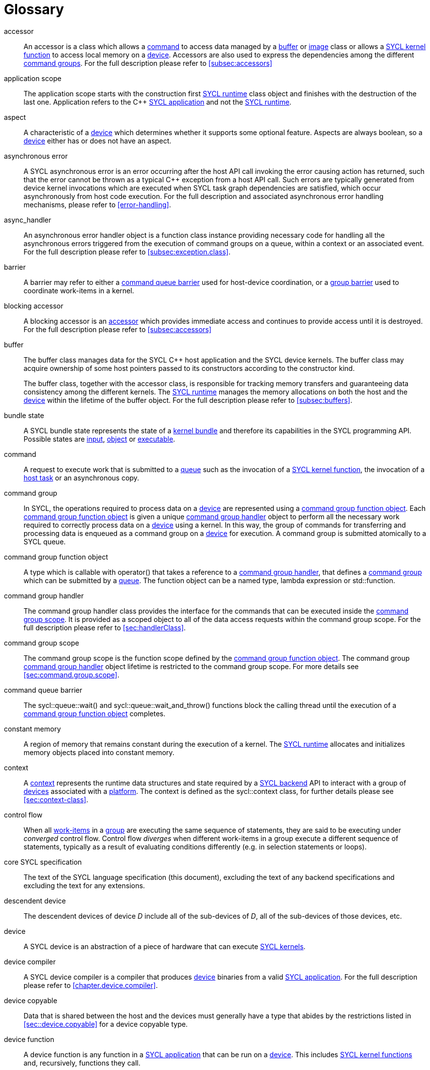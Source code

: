 // %%%%%%%%%%%%%%%%%%%%%%%%%%%% begin glossary %%%%%%%%%%%%%%%%%%%%%%%%%%%%

// TODO 2019/06/10
// Look at the remaining [keyword] spans in the document and add the
// lacking entries here

// The purpose of this glossary is to define the key concepts involved in
// specifying SYCL. This section includes definitions of terminology used
// throughout the specification document.

[glossary]
[[glossary]]
= Glossary

[glossary]
[[accessor]]accessor::
    An accessor is a class which allows a <<command>> to access data managed by
    a <<buffer>> or <<image>> class or allows a <<sycl-kernel-function>> to
    access local memory on a <<device>>.
    Accessors are also used to express the dependencies among the different
    <<command-group, command groups>>.
    For the full description please refer to <<subsec:accessors>>

[[application-scope]]application scope::
    The application scope starts with the construction first <<sycl-runtime>>
    class object and finishes with the destruction of the last one.
    Application refers to the {cpp} <<sycl-application>> and not the
    <<sycl-runtime>>.

[[aspect]]aspect::
    A characteristic of a <<device>> which determines whether it supports some
    optional feature.
    Aspects are always boolean, so a <<device>> either has or does not have an
    aspect.

[[async-error]]asynchronous error::
    A SYCL asynchronous error is an error occurring after the host API call
    invoking the error causing action has returned, such that the error cannot
    be thrown as a typical {cpp} exception from a host API call.
    Such errors are typically generated from device kernel invocations which are
    executed when SYCL task graph dependencies are satisfied, which occur
    asynchronously from host code execution.
    For the full description and associated asynchronous error handling
    mechanisms, please refer to <<error-handling>>.

[[async-handler]]async_handler::
    An asynchronous error handler object is a function class instance providing
    necessary code for handling all the asynchronous errors triggered from the
    execution of command groups on a queue, within a context or an associated
    event.
    For the full description please refer to <<subsec:exception.class>>.

[[barrier]]barrier::
    A barrier may refer to either a <<queue-barrier>> used for host-device
    coordination, or a <<group-barrier>> used to coordinate work-items in a
    kernel.

[[blocking-accessor]]blocking accessor::
    A blocking accessor is an <<accessor>> which provides immediate access and
    continues to provide access until it is destroyed.
    For the full description please refer to <<subsec:accessors>>

[[buffer]]buffer::
+
--
The buffer class manages data for the SYCL {cpp} host application and the SYCL
device kernels.
The buffer class may acquire ownership of some host pointers passed to its
constructors according to the constructor kind.

The buffer class, together with the accessor class, is responsible for tracking
memory transfers and guaranteeing data consistency among the different kernels.
The <<sycl-runtime>> manages the memory allocations on both the host and the
<<device>> within the lifetime of the buffer object.
For the full description please refer to <<subsec:buffers>>.
--

[[bundle-state]]bundle state::
    A SYCL bundle state represents the state of a <<kernel-bundle>> and
    therefore its capabilities in the SYCL programming API.
    Possible states are <<input>>, <<object>> or <<executable>>.

[[command]]command::
    A request to execute work that is submitted to a <<queue>> such as the
    invocation of a <<sycl-kernel-function>>, the invocation of a <<host-task>>
    or an asynchronous copy.

[[command-group]]command group::
    In SYCL, the operations required to process data on a <<device>> are
    represented using a <<command-group-function-object>>.
    Each <<command-group-function-object>> is given a unique <<handler>> object
    to perform all the necessary work required to correctly process data on a
    <<device>> using a kernel.
    In this way, the group of commands for transferring and processing data is
    enqueued as a command group on a <<device>> for execution.
    A command group is submitted atomically to a SYCL queue.

[[command-group-function-object]]command group function object::
    A type which is callable with [code]#operator()# that takes a reference to a
    <<handler>>, that defines a <<command-group>> which can be submitted by a
    <<queue>>.
    The function object can be a named type, lambda expression or
    [code]#std::function#.

[[handler]]command group handler::
    The command group handler class provides the interface for the commands that
    can be executed inside the <<command-group-scope>>.
    It is provided as a scoped object to all of the data access requests within
    the command group scope.
    For the full description please refer to <<sec:handlerClass>>.

[[command-group-scope]]command group scope::
    The command group scope is the function scope defined by the
    <<command-group-function-object>>.
    The command group <<handler>> object lifetime is restricted to the command
    group scope.
    For more details see <<sec:command.group.scope>>.

[[queue-barrier]]command queue barrier::
    The [code]#sycl::queue::wait()# and [code]#sycl::queue::wait_and_throw()#
    functions block the calling thread until the execution of a
    <<command-group-function-object>> completes.

[[constant-memory]]constant memory::
    A region of memory that remains constant during the execution of a kernel.
    The <<sycl-runtime>> allocates and initializes memory objects placed into
    constant memory.

[[context]]context::
    A <<context>> represents the runtime data structures and state required by a
    <<backend>> API to interact with a group of <<device,devices>> associated
    with a <<platform>>.
    The context is defined as the [code]#sycl::context# class, for further
    details please see <<sec:context-class>>.

[[control-flow]]control flow::
    When all <<work-item, work-items>> in a <<group>> are executing the same
    sequence of statements, they are said to be executing under _converged_
    control flow.
    Control flow _diverges_ when different work-items in a group execute a
    different sequence of statements, typically as a result of evaluating
    conditions differently (e.g. in selection statements or loops).

[[core-spec]]core SYCL specification::
    The text of the SYCL language specification (this document), excluding the
    text of any backend specifications and excluding the text for any
    extensions.

[[descendent-device]]descendent device::
    The descendent devices of device _D_ include all of the sub-devices of _D_,
    all of the sub-devices of those devices, etc.

[[device]]device::
    A SYCL device is an abstraction of a piece of hardware that can execute
    <<sycl-kernel-function,SYCL kernels>>.

[[device-compiler]]device compiler::
    A SYCL device compiler is a compiler that produces <<device>> binaries from
    a valid <<sycl-application>>.
    For the full description please refer to <<chapter.device.compiler>>.

[[device-copyable]]device copyable::
    Data that is shared between the host and the devices must generally have a
    type that abides by the restrictions listed in <<sec::device.copyable>> for
    a device copyable type.

[[device-function]]device function::
    A device function is any function in a <<sycl-application>> that can be run
    on a <<device>>.
    This includes <<sycl-kernel-function, SYCL kernel functions>> and,
    recursively, functions they call.

[[device-image]]device image::
    A device image is a representation of one or more <<kernel,kernels>> in an
    implementation-defined format.
    A device image could be a compiled version of the kernels in an intermediate
    language representation which needs to be translated at runtime into a form
    that can be invoked on a <<device>>, it could be a compiled version of the
    kernels in a native code format that is ready to be invoked without further
    translation, or it could be a source code representation which needs to be
    compiled before it can be invoked.
    Other representations are possible too.

[[device-selector]]device selector::
    A way to select a device used in various places.
    This is a callable object taking a <<device>> reference and returning an
    integer rank.
    One of the device with the highest non-negative value is selected.
    See <<sec:device-selector>> for more details.

[[discarded-statement]]discarded statement::
    ISO C++ +[stmt.if]+ describes a discarded statement as the branch statement
    of an [code]#if constexpr# which is not instantiated because of the boolean
    condition.
    For more context, see <<sec:language.restrictions.kernels>>.

[[event]]event::
    A SYCL object that represents the status of an operation that is being
    executed by the SYCL runtime.

[[executable]]executable::
    A state which a <<kernel-bundle>> can be in, representing
    <<sycl-kernel-function,SYCL kernel functions>> as an executable.

[[generic-memory]]generic memory::
    Generic memory is a virtual memory region which can represent
    <<global-memory>>, <<local-memory>> and <<private-memory>> region.

[[global-id]]global id::
    As in OpenCL, a global ID is used to uniquely identify a <<work-item>> and
    is derived from the number of global <<work-item,work-items>> specified when
    executing a kernel.
    A global ID is a one, two or three-dimensional value that starts at 0 per
    dimension.

[[global-memory]]global memory::
    Global memory is a memory region accessible to all <<work-item,work-items>>
    executing on a <<device>>.

[[group]]group::
    A group of work-items within the index space of a SYCL kernel execution,
    such as a <<work-group>> or <<sub-group>>.

[[group-barrier]]group barrier::
    A coordination mechanism for all <<work-item,work-items>> of a group.
    See the definition of the [code]#group_barrier# function.

[[h-item]]h-item::
    A unique identifier representing a single <<work-item>> within the index
    space of a SYCL kernel hierarchical execution.
    Can be one, two or three dimensional.
    In the SYCL interface a <<h-item>> is represented by the [code]#h_item#
    class (see <<hitem-class>>).

[[host]]host::
    Host is the system that executes the {cpp} application including the SYCL
    API.

[[host-pointer]]host pointer::
    A pointer to memory on the host.
    Cannot be accessed directly from a <<device>>.

[[host-task]]host task::
    A <<command>> which invokes a native {cpp} callable, scheduled conforming to
    SYCL dependency rules.

[[host-task-command]]host task command::
    A type of command that can be used inside a <<command-group>> in order to
    schedule a native {cpp} function.

[[id]]id::
    It is a unique identifier of an item in an index space.
    It can be one, two or three dimensional index space, since the SYCL kernel
    execution model is an <<nd-range>>.
    It is one of the index space classes.
    For the full description please refer to <<id-class>>.

[[image]]image::
    Images in SYCL, like buffers, are abstractions of multidimensional
    structured arrays.
    Image can refer to [code]#unsampled_image# and [code]#sampled_image#.
    For the full description please refer to <<subsec:images>>.

[[implementation-defined]]implementation-defined::
    Behavior that is explicitly allowed to vary between conforming
    implementations of SYCL.
    A SYCL implementer is required to document the implementation-defined
    behavior.

[[index-space-classes]]index space classes::
    Like in OpenCL, the kernel execution model defines an <<nd-range>> index
    space.
    The <<sycl-runtime>> class that defines an <<nd-range>> is the
    [code]#sycl::nd_range#, which takes as input the sizes of global and local
    work-items, represented using the [code]#sycl::range# class.
    The kernel library classes for indexing in the defined <<nd-range>> are the
    following classes:
+
  * [code]#sycl::id# : The basic index class representing an <<id>>;
  * [code]#sycl::item# : The <<item>> index class that contains the
    <<global-id>> and <<local-id>>;
  * [code]#sycl::nd_item# : The <<nd-item>> index class that contains the
    <<global-id>>, <<local-id>> and the <<work-group-id>>;
  * [code]#sycl::group# : The <<group>> class that contains the
    <<work-group-id>> and the member functions on a <<work-group>>.

[[input]]input::
    A state which a <<kernel-bundle>> can be in, representing
    <<sycl-kernel-function,SYCL kernel functions>> as a source or intermediate
    representation

[[item]]item::
    An item id is an interface used to retrieve the <<global-id>>,
    <<work-group-id>> and <<local-id>>.
    For further details see <<subsec:item.class>>.

[[kernel]]kernel::
    A kernel represents a <<sycl-kernel-function>> that has been compiled for a
    device, including all of the <<device-function,device functions>> it calls.
    A kernel is implicitly created when a <<sycl-kernel-function>> is submitted
    to a device via a <<kernel-invocation-command>>.
    However, a kernel can also be created manually by pre-compiling a
    <<kernel-bundle>> (see <<sec:interfaces.bundles>>).

[[kernel-bundle]]kernel bundle::
    A kernel bundle is a collection of <<device-image,device images>> that are
    associated with the same <<context>> and with a set of <<device,devices>>.
    Kernel bundles have one of three states: <<input>>, <<object>> or
    <<executable>>.
    Kernel bundles in the executable state are ready to be invoked on a device,
    whereas bundles in the other states need to be translated into the
    executable state before they can be invoked.

[[kernel-handler]]kernel handler::
    A representation of a <<sycl-kernel-function>> being invoked that is
    available to the <<kernel-scope>>.

// May conflict with host_task MR

[[kernel-invocation-command]]kernel invocation command::
    A type of command that can be used inside a <<command-group>> in order to
    schedule a <<sycl-kernel-function>>, includes [code]#single_task#, all
    variants of [code]#parallel_for# and [code]#parallel_for_workgroup#.

[[kernel-name]]kernel name::
    A kernel name is a class type that is used to assign a name to the kernel
    function, used to link the host system with the kernel object output by the
    device compiler.
    For details on naming kernels please see <<sec:naming.kernels>>.

[[kernel-scope]]kernel scope::
    The function scope of the [code]#operator()# on a <<sycl-kernel-function>>.
    Note that any function or member function called from the kernel is also
    compiled in kernel scope.
    The kernel scope allows {cpp} language extensions as well as restrictions to
    reflect the capabilities of devices.
    The extensions and restrictions are defined in the SYCL device compiler
    specification.

[[local-id]]local id::
    A unique identifier of a <<work-item>> among other work-items of a
    <<work-group>>.

[[local-memory]]local memory::
    Local memory is a memory region associated with a <<work-group>> and
    accessible only by <<work-item,work-items>> in that <<work-group>>.

[[manifestly-constant-evaluated]]manifestly constant-evaluated expression or conversion::
    ISO C++ +[expr.const]+ describes manifestly constant-evaluated expression or
    conversion like constant expressions, condition of an +if constexpr+, an
    immediate invocation, used in template parameters, in constant
    initialization, etc.
    This is evaluated at compile-time by the compiler.
    For more context, see <<sec:language.restrictions.kernels>>.

[[mem-fence]]mem-fence::
    A memory fence provides control over re-ordering of memory load and store
    operations when coupled with an atomic operation.
    See the definition of the [code]#sycl::atomic_fence# function.

[[native-backend-object]]native backend object::
    An opaque object defined by a specific backend that represents a high-level
    SYCL object on said backend.
    There is no guarantee of having native backend objects for all SYCL types.

[[native-specialization-constant]]native-specialization constant::
    A <<specialization-constant>> in a device image whose value can be used by
    an online compiler as an immediate value during the compilation.

[[nd-item]]nd-item::
    A unique identifier representing a single <<work-item>> and <<work-group>>
    within the index space of a SYCL kernel execution.
    Can be one, two or three dimensional.
    In the SYCL interface an <<nd-item>> is represented by the [code]#nd_item#
    class (see <<nditem-class>>).

[[nd-range]]nd-range::
    A representation of the index space of a SYCL kernel execution, the
    distribution of <<work-item,work-items>> within into
    <<work-group,work-groups>>.
    Contains a <<range>> specifying the number of global
    <<work-item,work-items>>, a <<range>> specifying the number of local
    <<work-item,work-items>> and a <<id>> specifying the global offset.
    Can be one, two or three dimensional.
    The minimum size of <<range>> within the <<nd-range>> is 0 per dimension;
    where any dimension is set to zero, the index space in all dimensions will
    be zero.
    In the SYCL interface an <<nd-range>> is represented by the [code]#nd_range#
    class (see <<subsubsec:nd-range-class>>).

[[object]]object::
    A state which a <<kernel-bundle>> can be in, representing
    <<sycl-kernel-function,SYCL kernel functions>> as a non-executable object.

[[platform]]platform::
    A collection of <<device,devices>> managed by a single <<backend,backend>>.

[[private-memory]]private memory::
    A region of memory private to a <<work-item>>.
    Variables defined in one work-item's private memory are not visible to
    another work-item.
    The [code]#sycl::private_memory# class provides access to the work-item's
    private memory for the hierarchical API as it is described in
    <<sec:parallel-for-hierarchical>>.

[[queue]]queue::
    A SYCL command queue is an object that holds command groups to be executed
    on a SYCL <<device>>.
    SYCL provides a heterogeneous platform integration using device queue, which
    is the minimum requirement for a SYCL application to run on a SYCL
    <<device>>.
    For the full description please refer to <<sec:queue-class>>.

[[range]]range::
    A representation of a number of <<work-item,work-items>> or
    <<work-group,work-groups>> within the index space of a SYCL kernel
    execution.
    Can be one, two or three dimensional.
    In the SYCL interface a <<range>> is represented by the [code]#range# class
    (see <<range-class>>).

[[ranged-accessor]]ranged accessor::
    A ranged accessor is a host or buffer <<accessor>> that was constructed with
    a non-zero offset into the data buffer or with an access range smaller than
    the range of the data buffer, or both.
    Please refer to <<sec:accessors.ranged>> for more info.

[[reduction]]reduction::
    An operation that produces a single value by combining multiple values in an
    unspecified order using a binary operator.
    If the operator is non-associative or non-commutative, the behavior of a
    reduction may be non-deterministic.

[[root-device]]root device::
    A device that is not a sub-device.
    The function [code]#device::get_devices()# returns a vector of all the root
    devices.

[[rule-of-five]]rule of five::
    For a given class, if at least one of the copy constructor, move
    constructor, copy assignment operator, move assignment operator or
    destructor is explicitly declared, all of them should be explicitly
    declared.

[[rule-of-zero]]rule of zero::
    For a given class, if the copy constructor, move constructor, copy
    assignment operator, move assignment operator and destructor would all be
    inlined, public and defaulted, none of them should be explicitly declared.

[[smcp]]SMCP::
     The single-source multiple compiler-passes (SMCP)
    technique allows a single-source file to be parsed by multiple compilers for
    building native programs per compilation target.
    For example, a standard {cpp} CPU compiler for targeting <<host>> will parse
    the <<sycl-file>> to create the {cpp} <<sycl-application>> which offloads
    parts of the computation to other <<device,devices>>.
    A SYCL device compiler will parse the same source file and target only SYCL
    kernels.
    For the full description please refer to <<subsec:smcp>>.
    See <<sscp>> for another approach.

[[specialization-constant]]specialization constant::
    A constant variable where the value is not known until compilation of the
    <<sycl-kernel-function>>.

[[specialization-id]]specialization id::
    An identifier which represents a reference to a <<specialization-constant>>
    both in the <<sycl-application>> for setting the value prior to the
    compilation of a <<kernel-bundle>> and in a <<sycl-kernel-function>> for
    retrieving the value during invocation.

[[sscp]]SSCP::
    The single-source single compiler-pass (SSCP) technique allows a
    single-source file to be parsed only once by a single compiler.
    For example, the SYCL compiler will parse the <<sycl-file>> once.
    Then, from this single intermediate representation, for each kind of device
    architecture a compilation flow will generate the binary for each kernel and
    another compilation flow will generate the <<host>> code of the {cpp}
    <<sycl-application>>.
    For the full description please refer to <<subsec:sscp>>.
    See <<smcp>> for another approach.

[[string-kernel-name]]string kernel name::
    The name of a <<sycl-kernel-function>> in string form, this can be the name
    of a kernel function created via interop or a string form of a
    <<type-kernel-name>>.

[[sub-group]]sub-group::
    The SYCL sub-group ([code]#sycl::sub_group# class) is a representation of a
    collection of related work-items within a <<work-group>>.
    For further details for the [code]#sycl::sub_group# class see
    <<sub-group-class>>.

[[sub-group-barrier]]sub-group barrier::
    A <<group-barrier>> for all <<work-item,work-items>> in a <<sub-group>>.

[[sub-group-mem-fence]]sub-group mem-fence::
    A <<mem-fence>> for all <<work-item,work-items>> in a <<sub-group>>.

[[sycl-application]]SYCL application::
    A SYCL application is a {cpp} application which uses the SYCL programming
    model in order to execute <<kernel,kernels>> on <<device,devices>>.

[[backend]]SYCL backend::
    An implementation of the SYCL programming model using an heterogeneous
    programming API.
    A SYCL backend exposes one or multiple SYCL <<platform,platforms>>.
    For example, the OpenCL backend, via the ICD loader, can expose multiple
    OpenCL <<platform,platforms>>.

[[backend-api]]SYCL backend API::
    The exposed API for writing SYCL code against a given <<backend>>.

[[sycl-library]]SYCL {cpp} template library::
    The template library is a set of {cpp} templated classes which provide the
    programming interface to the SYCL developer.

[[sycl-file]]SYCL file::
    A SYCL {cpp} source file that contains SYCL API calls.

[[sycl-kernel-function]]SYCL kernel function::
    A type which is callable with [code]#operator()# that takes an <<id>>,
    <<item>>, <<nd-item>> or <<work-group>>, and an optional
    [code]#kernel_handler# as its last parameter.
    This type can be passed to kernel enqueue member functions of the
    <<handler>>.
    A <<sycl-kernel-function>> defines an entry point to a <<kernel>>.
    The function object can be a named <<device-copyable>> type or lambda
    expression.

[[sycl-runtime]]SYCL runtime::
    A SYCL runtime is an implementation of the SYCL API specification.
     The SYCL runtime manages the different <<platform,platforms>>,
     <<device,devices>>, <<context,contexts>> as well as memory
    handling of data between host and <<backend>> <<context,contexts>> to enable
    semantically correct execution of SYCL programs.

[[type-kernel-name]]type kernel name::
    The name of a <<sycl-kernel-function>> in type form, this can be either a
    <<kernel-name>> provided to a <<kernel-invocation-command>> or the type of a
    function object use as a <<sycl-kernel-function>>.

[[usm]]USM::
+
--
Unified Shared Memory (USM) provides a pointer-based alternative to the
<<buffer>> programming model.
USM enables:

  * easier integration into existing code bases by representing allocations as
    pointers rather than buffers, with full support for pointer arithmetic into
    allocations;
  * fine-grain control over ownership and accessibility of allocations, to
    optimally choose between performance and programmer convenience;
  * a simpler programming model, by automatically migrating some allocations
    between SYCL <<device,devices>> and the <<host>>.

See <<sec:usm>>
--

[[work-group]]work-group::
    The SYCL work-group ([code]#sycl::group# class) is a representation of a
    collection of related <<work-item,work-items>> that execute on a single
    compute unit.
    The <<work-item,work-items>> in the group execute the same kernel-instance
    and <<opencl12, share local memory and work-group functions>>.
    For further details for the [code]#sycl::group# class see <<group-class>>.

[[work-group-barrier]]work-group barrier::
    A <<group-barrier>> for all <<work-item,work-items>> in a <<work-group>>.

[[work-group-mem-fence]]work-group mem-fence::
    A <<mem-fence>> for all <<work-item,work-items>> in a <<work-group>>.

[[work-group-id]]work-group id::
    As in OpenCL, SYCL kernels execute in <<work-group,work-groups>>.
    The group ID is the ID of the <<work-group>> that a <<work-item>> is
    executing within.
    A group ID is an one, two or three dimensional value that starts at 0 per
    dimension.

[[work-group-range]]work-group range::
    A group range is the size of the <<work-group>> for every dimension.

[[work-item]]work-item::
    The SYCL work-item is a representation of a <<work-item>> among a collection
    of parallel executions of a kernel invoked on a <<device>> by a <<command>>.
    A <<opencl12, work-item>> is executed by one or more processing elements as
    part of a <<work-group>> executing on a compute unit.
    A <<work-item>> is distinguished from other <<work-item,work-items>> by its
    <<global-id>> or the combination of its <<work-group-id>> and its
    <<local-id>> within a <<work-group>>.


// %%%%%%%%%%%%%%%%%%%%%%%%%%%% end glossary %%%%%%%%%%%%%%%%%%%%%%%%%%%%

